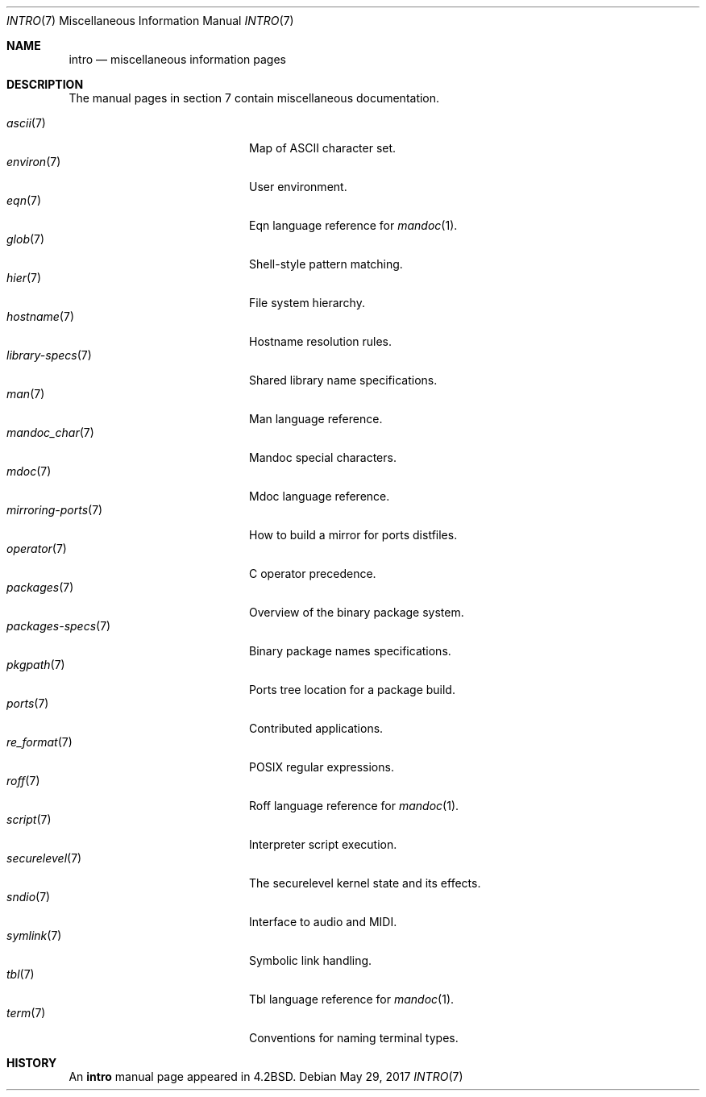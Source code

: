 .\"	$OpenBSD: intro.7,v 1.19 2017/05/29 12:13:50 tedu Exp $
.\"	$NetBSD: intro.7,v 1.3 1994/11/30 19:07:15 jtc Exp $
.\"
.\" Copyright (c) 1983, 1990, 1993
.\"	The Regents of the University of California.  All rights reserved.
.\"
.\" Redistribution and use in source and binary forms, with or without
.\" modification, are permitted provided that the following conditions
.\" are met:
.\" 1. Redistributions of source code must retain the above copyright
.\"    notice, this list of conditions and the following disclaimer.
.\" 2. Redistributions in binary form must reproduce the above copyright
.\"    notice, this list of conditions and the following disclaimer in the
.\"    documentation and/or other materials provided with the distribution.
.\" 3. Neither the name of the University nor the names of its contributors
.\"    may be used to endorse or promote products derived from this software
.\"    without specific prior written permission.
.\"
.\" THIS SOFTWARE IS PROVIDED BY THE REGENTS AND CONTRIBUTORS ``AS IS'' AND
.\" ANY EXPRESS OR IMPLIED WARRANTIES, INCLUDING, BUT NOT LIMITED TO, THE
.\" IMPLIED WARRANTIES OF MERCHANTABILITY AND FITNESS FOR A PARTICULAR PURPOSE
.\" ARE DISCLAIMED.  IN NO EVENT SHALL THE REGENTS OR CONTRIBUTORS BE LIABLE
.\" FOR ANY DIRECT, INDIRECT, INCIDENTAL, SPECIAL, EXEMPLARY, OR CONSEQUENTIAL
.\" DAMAGES (INCLUDING, BUT NOT LIMITED TO, PROCUREMENT OF SUBSTITUTE GOODS
.\" OR SERVICES; LOSS OF USE, DATA, OR PROFITS; OR BUSINESS INTERRUPTION)
.\" HOWEVER CAUSED AND ON ANY THEORY OF LIABILITY, WHETHER IN CONTRACT, STRICT
.\" LIABILITY, OR TORT (INCLUDING NEGLIGENCE OR OTHERWISE) ARISING IN ANY WAY
.\" OUT OF THE USE OF THIS SOFTWARE, EVEN IF ADVISED OF THE POSSIBILITY OF
.\" SUCH DAMAGE.
.\"
.\"     @(#)intro.7	8.1 (Berkeley) 6/5/93
.\"
.Dd $Mdocdate: May 29 2017 $
.Dt INTRO 7
.Os
.Sh NAME
.Nm intro
.Nd miscellaneous information pages
.Sh DESCRIPTION
The manual pages in section 7 contain miscellaneous documentation.
.Pp
.Bl -tag -width "mirroring-ports(7)" -compact
.It Xr ascii 7
Map of ASCII character set.
.It Xr environ 7
User environment.
.It Xr eqn 7
Eqn language reference for
.Xr mandoc 1 .
.It Xr glob 7
Shell-style pattern matching.
.It Xr hier 7
File system hierarchy.
.It Xr hostname 7
Hostname resolution rules.
.It Xr library-specs 7
Shared library name specifications.
.It Xr man 7
Man language reference.
.It Xr mandoc_char 7
Mandoc special characters.
.It Xr mdoc 7
Mdoc language reference.
.It Xr mirroring-ports 7
How to build a mirror for ports distfiles.
.It Xr operator 7
C operator precedence.
.It Xr packages 7
Overview of the binary package system.
.It Xr packages-specs 7
Binary package names specifications.
.It Xr pkgpath 7
Ports tree location for a package build.
.It Xr ports 7
Contributed applications.
.It Xr re_format 7
POSIX regular expressions.
.It Xr roff 7
Roff language reference for
.Xr mandoc 1 .
.It Xr script 7
Interpreter script execution.
.It Xr securelevel 7
The securelevel kernel state and its effects.
.It Xr sndio 7
Interface to audio and MIDI.
.It Xr symlink 7
Symbolic link handling.
.It Xr tbl 7
Tbl language reference for
.Xr mandoc 1 .
.It Xr term 7
Conventions for naming terminal types.
.El
.Sh HISTORY
An
.Nm
manual page appeared in
.Bx 4.2 .

